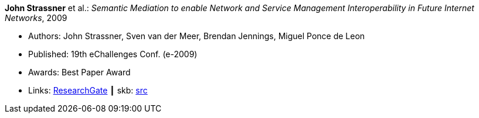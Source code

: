 *John Strassner* et al.: _Semantic Mediation to enable Network and Service Management Interoperability in Future Internet Networks_, 2009

* Authors: John Strassner, Sven van der Meer, Brendan Jennings, Miguel Ponce de Leon
* Published: 19th eChallenges Conf. (e-2009)
* Awards: Best Paper Award
* Links:
       link:https://www.researchgate.net/publication/266097687_Semantic_Mediation_to_Enable_Network_and_Service_Management_Interoperability_in_Future_Internet_Networks[ResearchGate]
    ┃ skb: link:https://github.com/vdmeer/skb/tree/master/library/inproceedings/2000/strassner-2009-echallenges.adoc[src]
ifdef::local[]
    ┃ link:/library/inproceedings/2000/strassner-2009-echallenges.pdf[PDF]
endif::[]

